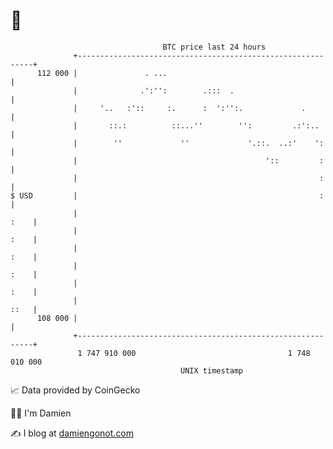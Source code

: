 * 👋

#+begin_example
                                     BTC price last 24 hours                    
                 +------------------------------------------------------------+ 
         112 000 |               . ...                                        | 
                 |              .':'':        .:::  .                         | 
                 |     '..   :'::     :.      :  ':'':.             .         | 
                 |       ::.:          ::...''        '':         .:':..      | 
                 |        ''             ''             '.::.  ..:'    ':     | 
                 |                                          '::         :     | 
                 |                                                      :     | 
   $ USD         |                                                      :     | 
                 |                                                       :    | 
                 |                                                       :    | 
                 |                                                       :    | 
                 |                                                       :    | 
                 |                                                       :    | 
                 |                                                       ::   | 
         108 000 |                                                            | 
                 +------------------------------------------------------------+ 
                  1 747 910 000                                  1 748 010 000  
                                         UNIX timestamp                         
#+end_example
📈 Data provided by CoinGecko

🧑‍💻 I'm Damien

✍️ I blog at [[https://www.damiengonot.com][damiengonot.com]]
